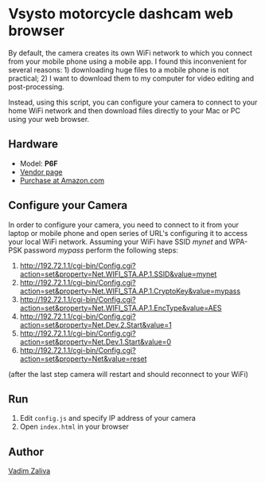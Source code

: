 * Vsysto motorcycle dashcam web browser

By default, the camera creates its own WiFi network to which you
connect from your mobile phone using a mobile app. I found this
inconvenient for several reasons: 1) downloading huge files to a
mobile phone is not practical; 2) I want to download them to my
computer for video editing and post-processing.

Instead, using this script, you can configure your camera to connect
to your home WiFi network and then download files directly to your Mac
or PC using your web browser.

** Hardware

   - Model: *P6F*
   - [[http://www.szv-sys.com/productshow.asp?showidd=46&sID=001007][Vendor page]]
   - [[https://amzn.to/2ZARsWM][Purchase at Amazon.com]]

** Configure your Camera

   In order to configure your camera, you need to connect to it from your laptop or mobile
   phone and open series of URL's configuring it to access your local WiFi network.
   Assuming your WiFi have SSID /mynet/ and WPA-PSK password /mypass/ perform the following steps:

    1. http://192.72.1.1/cgi-bin/Config.cgi?action=set&property=Net.WIFI_STA.AP.1.SSID&value=mynet
    2. http://192.72.1.1/cgi-bin/Config.cgi?action=set&property=Net.WIFI_STA.AP.1.CryptoKey&value=mypass
    3. http://192.72.1.1/cgi-bin/Config.cgi?action=set&property=Net.WIFI_STA.AP.1.EncType&value=AES
    4. http://192.72.1.1/cgi-bin/Config.cgi?action=set&property=Net.Dev.2.Start&value=1
    5. http://192.72.1.1/cgi-bin/Config.cgi?action=set&property=Net.Dev.1.Start&value=0
    6. http://192.72.1.1/cgi-bin/Config.cgi?action=set&property=Net&value=reset

    (after the last step camera will restart and should reconnect to your WiFi)
  
** Run

   1. Edit ~config.js~ and specify IP address of your camera
   3. Open ~index.html~ in your browser

** Author

   [[mailto:lord@crocodile.org][Vadim Zaliva]]

   
